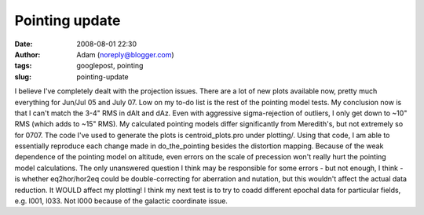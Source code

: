 Pointing update
###############
:date: 2008-08-01 22:30
:author: Adam (noreply@blogger.com)
:tags: googlepost, pointing
:slug: pointing-update

I believe I've completely dealt with the projection issues. There are a
lot of new plots available now, pretty much everything for Jun/Jul 05
and July 07. Low on my to-do list is the rest of the pointing model
tests.
My conclusion now is that I can't match the 3-4" RMS in dAlt and dAz.
Even with aggressive sigma-rejection of outliers, I only get down to
~10" RMS (which adds to ~15" RMS). My calculated pointing models differ
significantly from Meredith's, but not extremely so for 0707.
The code I've used to generate the plots is centroid\_plots.pro under
plotting/. Using that code, I am able to essentially reproduce each
change made in do\_the\_pointing besides the distortion mapping. Because
of the weak dependence of the pointing model on altitude, even errors on
the scale of precession won't really hurt the pointing model
calculations. The only unanswered question I think may be responsible
for some errors - but not enough, I think - is whether eq2hor/hor2eq
could be double-correcting for aberration and nutation, but this
wouldn't affect the actual data reduction. It WOULD affect my plotting!
I think my next test is to try to coadd different epochal data for
particular fields, e.g. l001, l033. Not l000 because of the galactic
coordinate issue.
